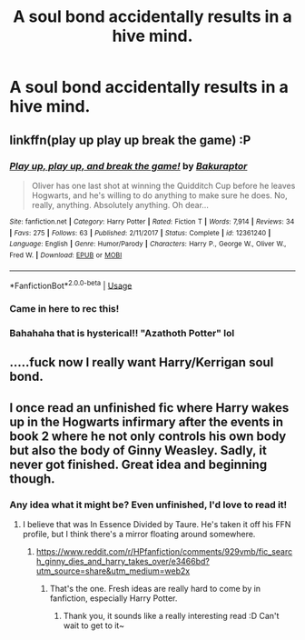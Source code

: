 #+TITLE: A soul bond accidentally results in a hive mind.

* A soul bond accidentally results in a hive mind.
:PROPERTIES:
:Author: 15_Redstones
:Score: 39
:DateUnix: 1566915433.0
:DateShort: 2019-Aug-27
:FlairText: Prompt
:END:

** linkffn(play up play up break the game) :P
:PROPERTIES:
:Author: DoCPoly
:Score: 17
:DateUnix: 1566920665.0
:DateShort: 2019-Aug-27
:END:

*** [[https://www.fanfiction.net/s/12361240/1/][*/Play up, play up, and break the game!/*]] by [[https://www.fanfiction.net/u/8682661/Bakuraptor][/Bakuraptor/]]

#+begin_quote
  Oliver has one last shot at winning the Quidditch Cup before he leaves Hogwarts, and he's willing to do anything to make sure he does. No, really, anything. Absolutely anything. Oh dear...
#+end_quote

^{/Site/:} ^{fanfiction.net} ^{*|*} ^{/Category/:} ^{Harry} ^{Potter} ^{*|*} ^{/Rated/:} ^{Fiction} ^{T} ^{*|*} ^{/Words/:} ^{7,914} ^{*|*} ^{/Reviews/:} ^{34} ^{*|*} ^{/Favs/:} ^{275} ^{*|*} ^{/Follows/:} ^{63} ^{*|*} ^{/Published/:} ^{2/11/2017} ^{*|*} ^{/Status/:} ^{Complete} ^{*|*} ^{/id/:} ^{12361240} ^{*|*} ^{/Language/:} ^{English} ^{*|*} ^{/Genre/:} ^{Humor/Parody} ^{*|*} ^{/Characters/:} ^{Harry} ^{P.,} ^{George} ^{W.,} ^{Oliver} ^{W.,} ^{Fred} ^{W.} ^{*|*} ^{/Download/:} ^{[[http://www.ff2ebook.com/old/ffn-bot/index.php?id=12361240&source=ff&filetype=epub][EPUB]]} ^{or} ^{[[http://www.ff2ebook.com/old/ffn-bot/index.php?id=12361240&source=ff&filetype=mobi][MOBI]]}

--------------

*FanfictionBot*^{2.0.0-beta} | [[https://github.com/tusing/reddit-ffn-bot/wiki/Usage][Usage]]
:PROPERTIES:
:Author: FanfictionBot
:Score: 13
:DateUnix: 1566920679.0
:DateShort: 2019-Aug-27
:END:


*** Came in here to rec this!
:PROPERTIES:
:Author: naidhe
:Score: 4
:DateUnix: 1566928088.0
:DateShort: 2019-Aug-27
:END:


*** Bahahaha that is hysterical!! "Azathoth Potter" lol
:PROPERTIES:
:Author: Kitty_Burglar
:Score: 3
:DateUnix: 1566928944.0
:DateShort: 2019-Aug-27
:END:


** .....fuck now I really want Harry/Kerrigan soul bond.
:PROPERTIES:
:Author: RTCielo
:Score: 12
:DateUnix: 1566918035.0
:DateShort: 2019-Aug-27
:END:


** I once read an unfinished fic where Harry wakes up in the Hogwarts infirmary after the events in book 2 where he not only controls his own body but also the body of Ginny Weasley. Sadly, it never got finished. Great idea and beginning though.
:PROPERTIES:
:Author: Pavic412
:Score: 8
:DateUnix: 1566919300.0
:DateShort: 2019-Aug-27
:END:

*** Any idea what it might be? Even unfinished, I'd love to read it!
:PROPERTIES:
:Author: Yumehayla
:Score: 3
:DateUnix: 1566921207.0
:DateShort: 2019-Aug-27
:END:

**** I believe that was In Essence Divided by Taure. He's taken it off his FFN profile, but I think there's a mirror floating around somewhere.
:PROPERTIES:
:Author: k5josh
:Score: 2
:DateUnix: 1566928198.0
:DateShort: 2019-Aug-27
:END:

***** [[https://www.reddit.com/r/HPfanfiction/comments/929vmb/fic_search_ginny_dies_and_harry_takes_over/e3466bd?utm_source=share&utm_medium=web2x]]
:PROPERTIES:
:Author: AevnNoram
:Score: 1
:DateUnix: 1566928744.0
:DateShort: 2019-Aug-27
:END:

****** That's the one. Fresh ideas are really hard to come by in fanfiction, especially Harry Potter.
:PROPERTIES:
:Author: Pavic412
:Score: 3
:DateUnix: 1566931025.0
:DateShort: 2019-Aug-27
:END:

******* Thank you, it sounds like a really interesting read :D Can't wait to get to it~
:PROPERTIES:
:Author: Yumehayla
:Score: 1
:DateUnix: 1566938518.0
:DateShort: 2019-Aug-28
:END:
